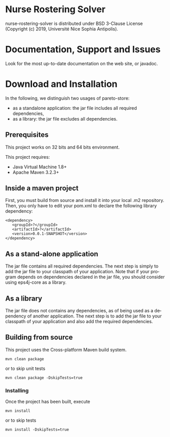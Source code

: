 #+STARTUP: overview hidestars logdone
#+COLUMNS: %38ITEM(Details) %7TODO(To Do) %TAGS(Context) 
#+OPTIONS: tags:t timestamp:t todo:t TeX:t LaTeX:t          
#+OPTIONS: skip:t @:t ::t |:t ^:t f:t
#+LANGUAGE: en
* Nurse Rostering Solver


nurse-rostering-solver is distributed under BSD 3-Clause License (Copyright (c) 2019, Université Nice Sophia Antipolis). 

* Documentation, Support and Issues
  
 Look for the most up-to-date documentation on the web site, or javadoc.
 
# Use the [[https://github.com/eps4j/eps4j-core/issues][issue tracker]] here on GitHub to report issues. 
# As far as possible, provide a [[https://en.wikipedia.org/wiki/Minimal_Working_Example][Minimal Working Example]].

* Download and Installation

  In the following, we distinguish two usages of pareto-store:
    - as a standalone application: the jar file includes all required dependencies,
    - as a library: the jar file excludes all dependencies.

** Prerequisites 
  This project works on 32 bits and 64 bits environment. 

  This project requires:

  - Java Virtual Machine 1.8+ 
  - Apache Maven 3.2.3+

** Inside a maven project

First, you must build from source and install it into your local .m2 repository.
Then, you only have to edit your pom.xml to declare the following library dependency:

#+BEGIN_EXAMPLE
<dependency>
   <groupId>?</groupId>
   <artifactId>?</artifactId>
   <version>0.0.1-SNAPSHOT</version>
</dependency>
#+END_EXAMPLE

** As a stand-alone application

 The jar file contains all required dependencies. 
 The next step is simply to add the jar file to your classpath of your application. 
 Note that if your program depends on dependencies declared in the jar file, you should consider using eps4j-core as a library.
 
** As a library

   The jar file does not contains any dependencies, as of being used as a dependency of another application. 
   The next step is to add the jar file to your classpath of your application and also add the required dependencies.

** Building from source
 
   This project uses the Cross-platform Maven build system. 
   : mvn clean package 
   or to skip unit tests
   : mvn clean package -DskipTests=true  

*** Installing

    Once the project has been built, execute   
    : mvn install
    or to skip tests
    : mvn install -DskipTests=true  

